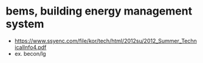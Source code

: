 * bems, building energy management system

- https://www.ssyenc.com/file/kor/tech/html/2012su/2012_Summer_TechnicalInfo4.pdf
- ex. becon/lg
